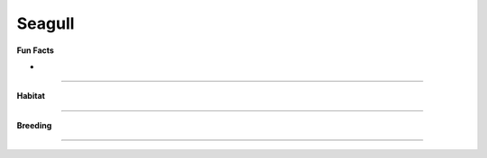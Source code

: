 Seagull
=======

.. image:: seagull.png
    :width: 200px
    :align: right
    :height: 200px
    :alt: alternate text

**Fun Facts**

* 

=================================================

**Habitat**



====================================

**Breeding**

 

======================================
    
    